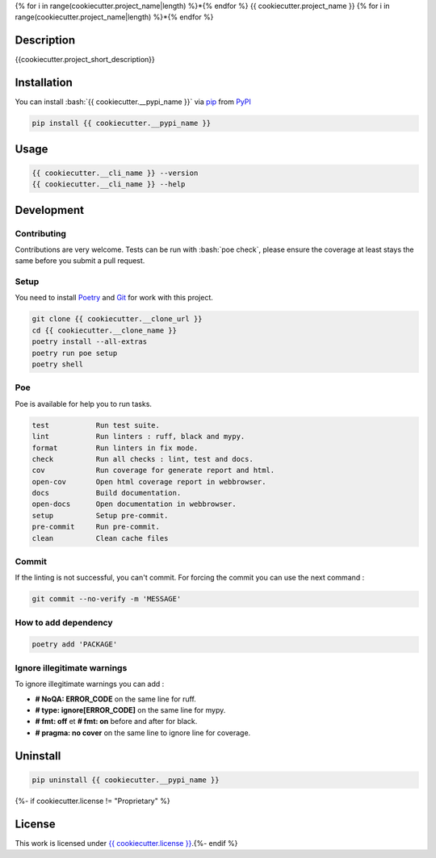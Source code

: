 .. role:: bash(code)
  :language: bash

{% for i in range(cookiecutter.project_name|length) %}*{% endfor %}
{{ cookiecutter.project_name }}
{% for i in range(cookiecutter.project_name|length) %}*{% endfor %}

.. image:: {{ cookiecutter.__repository }}/actions/workflows/docs.yml/badge.svg
  :target: {{ cookiecutter.__repository }}/actions/workflows/docs.yml
  :alt: CI : Docs

.. image:: {{ cookiecutter.__repository }}/actions/workflows/lint.yml/badge.svg
  :target: {{ cookiecutter.__repository }}/actions/workflows/lint.yml
  :alt: CI : Lint

.. image:: {{ cookiecutter.__repository }}/actions/workflows/tests.yml/badge.svg
  :target: {{ cookiecutter.__repository }}/actions/workflows/tests.yml
  :alt: CI : Tests{% if cookiecutter.license != "Proprietary" %}

.. image:: https://img.shields.io/pypi/v/{{ cookiecutter.__pypi_name }}.svg
  :target: {{ cookiecutter.__pypi_url }}
  :alt: PyPI : {{ cookiecutter.__pypi_name }}

.. image:: https://img.shields.io/pypi/pyversions/{{ cookiecutter.__pypi_name }}.svg
  :target: {{ cookiecutter.__pypi_url }}
  :alt: Python : versions{% endif %}{% if cookiecutter.discord|lower not in ("no", "null", "false", "n", "non", "f", "0", "none", "undefined") %}

.. image:: https://img.shields.io/badge/Discord-{{ cookiecutter.project_name.replace(" ", "%20") }}-5865F2?style=flat&logo=discord&logoColor=white
  :target: {{ cookiecutter.discord }}
  :alt: Discord{% endif %}

.. image:: https://img.shields.io/badge/license-{{ cookiecutter.license.replace(" ", "%20") }}-green.svg
  :target: {{ cookiecutter.__repository }}/blob/main/LICENSE
  :alt: License : {{ cookiecutter.license }}

Description
###########

{{cookiecutter.project_short_description}}

Installation
############

You can install :bash:`{{ cookiecutter.__pypi_name }}` via `pip <https://pypi.org/project/pip/>`_
from `PyPI <https://pypi.org/project>`_

..  code-block:: bash

  pip install {{ cookiecutter.__pypi_name }}

Usage
#####

..  code-block:: bash

  {{ cookiecutter.__cli_name }} --version
  {{ cookiecutter.__cli_name }} --help

Development
###########

Contributing
************

Contributions are very welcome. Tests can be run with :bash:`poe check`, please
ensure the coverage at least stays the same before you submit a pull request.

Setup
*****

You need to install `Poetry <https://python-poetry.org/docs/#installation>`_
and `Git <https://git-scm.com/book/en/v2/Getting-Started-Installing-Git>`_
for work with this project.

..  code-block:: bash

  git clone {{ cookiecutter.__clone_url }}
  cd {{ cookiecutter.__clone_name }}
  poetry install --all-extras
  poetry run poe setup
  poetry shell

Poe
********

Poe is available for help you to run tasks.

..  code-block:: text

  test           Run test suite.
  lint           Run linters : ruff, black and mypy.
  format         Run linters in fix mode.
  check          Run all checks : lint, test and docs.
  cov            Run coverage for generate report and html.
  open-cov       Open html coverage report in webbrowser.
  docs           Build documentation.
  open-docs      Open documentation in webbrowser.
  setup          Setup pre-commit.
  pre-commit     Run pre-commit.
  clean          Clean cache files

Commit
******

If the linting is not successful, you can't commit.
For forcing the commit you can use the next command :

..  code-block:: bash

  git commit --no-verify -m 'MESSAGE'

How to add dependency
*********************

..  code-block:: bash

  poetry add 'PACKAGE'

Ignore illegitimate warnings
****************************

To ignore illegitimate warnings you can add :

- **# NoQA: ERROR_CODE** on the same line for ruff.
- **# type: ignore[ERROR_CODE]** on the same line for mypy.
- **# fmt: off** et **# fmt: on** before and after for black.
- **# pragma: no cover** on the same line to ignore line for coverage.

Uninstall
#########

..  code-block:: bash

  pip uninstall {{ cookiecutter.__pypi_name }}
{%- if cookiecutter.license != "Proprietary" %}

License
#######

This work is licensed under `{{ cookiecutter.license }} <{{ cookiecutter.__repository }}/-/raw/main/LICENSE>`_.{%- endif %}
